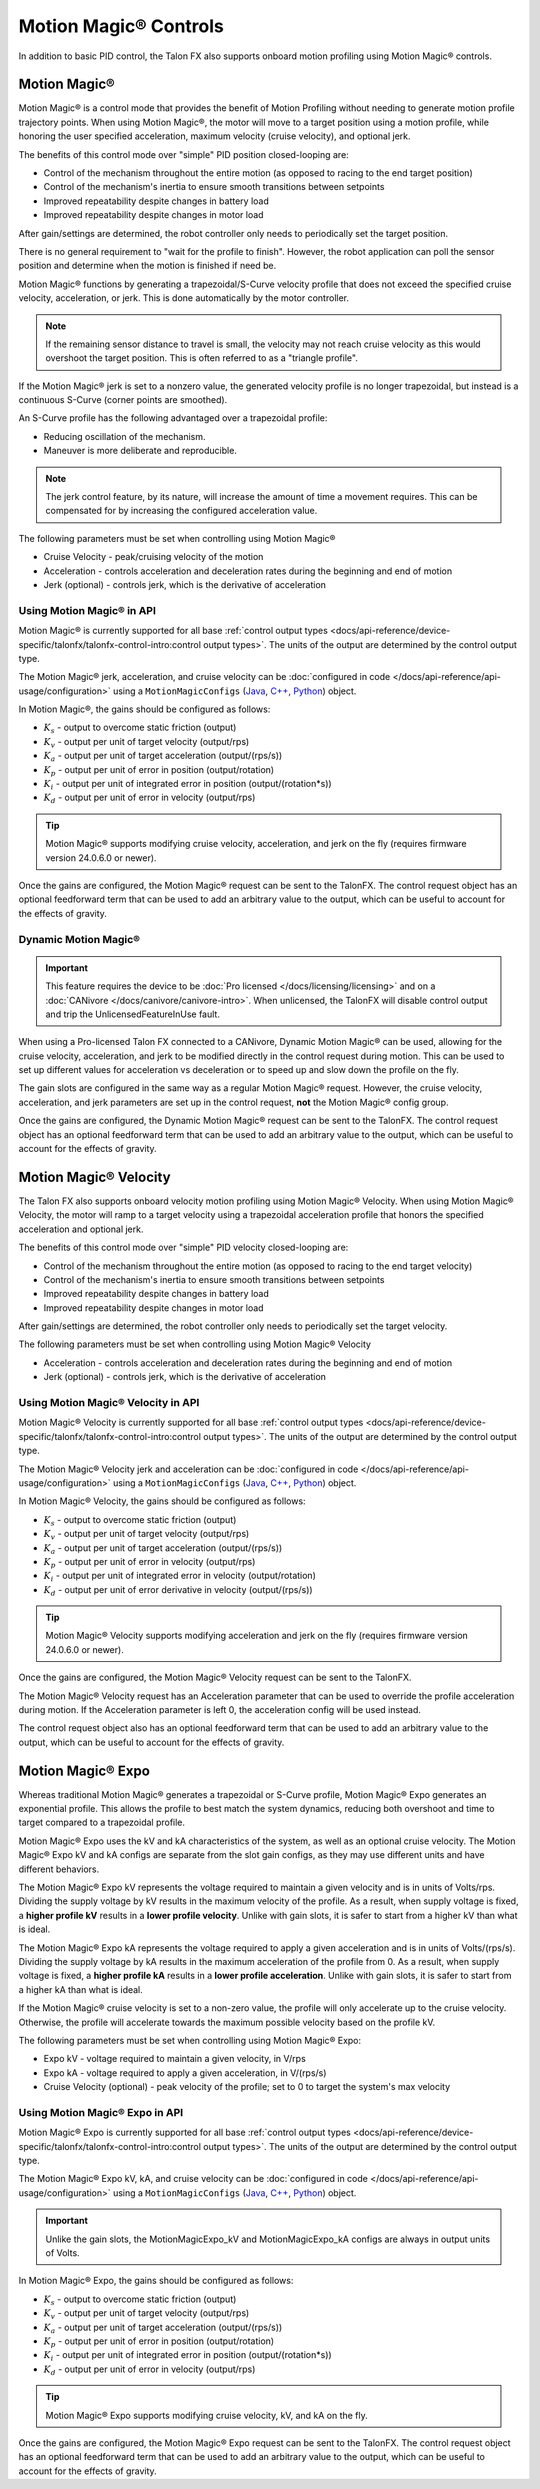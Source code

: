 Motion Magic® Controls
======================

In addition to basic PID control, the Talon FX also supports onboard motion profiling using Motion Magic® controls.

Motion Magic®
-------------

Motion Magic® is a control mode that provides the benefit of Motion Profiling without needing to generate motion profile trajectory points. When using Motion Magic®, the motor will move to a target position using a motion profile, while honoring the user specified acceleration, maximum velocity (cruise velocity), and optional jerk.

The benefits of this control mode over "simple" PID position closed-looping are:

- Control of the mechanism throughout the entire motion (as opposed to racing to the end target position)
- Control of the mechanism's inertia to ensure smooth transitions between setpoints
- Improved repeatability despite changes in battery load
- Improved repeatability despite changes in motor load

After gain/settings are determined, the robot controller only needs to periodically set the target position.

There is no general requirement to "wait for the profile to finish". However, the robot application can poll the sensor position and determine when the motion is finished if need be.

Motion Magic® functions by generating a trapezoidal/S-Curve velocity profile that does not exceed the specified cruise velocity, acceleration, or jerk. This is done automatically by the motor controller.

.. note:: If the remaining sensor distance to travel is small, the velocity may not reach cruise velocity as this would overshoot the target position. This is often referred to as a "triangle profile".

.. image:: images/trapezoidal-profile.png
   :alt: Trapezoidal graph that showcases target cruise velocity and current velocity

If the Motion Magic® jerk is set to a nonzero value, the generated velocity profile is no longer trapezoidal, but instead is a continuous S-Curve (corner points are smoothed).

An S-Curve profile has the following advantaged over a trapezoidal profile:

- Reducing oscillation of the mechanism.
- Maneuver is more deliberate and reproducible.

.. note:: The jerk control feature, by its nature, will increase the amount of time a movement requires. This can be compensated for by increasing the configured acceleration value.

.. image:: images/s-curve-graph.png
   :alt: Graph showing velocity and position using s-curve profile

The following parameters must be set when controlling using Motion Magic®

- Cruise Velocity - peak/cruising velocity of the motion
- Acceleration - controls acceleration and deceleration rates during the beginning and end of motion
- Jerk (optional) - controls jerk, which is the derivative of acceleration

Using Motion Magic® in API
^^^^^^^^^^^^^^^^^^^^^^^^^^

Motion Magic® is currently supported for all base :ref:`control output types <docs/api-reference/device-specific/talonfx/talonfx-control-intro:control output types>`. The units of the output are determined by the control output type.

The Motion Magic® jerk, acceleration, and cruise velocity can be :doc:`configured in code </docs/api-reference/api-usage/configuration>` using a ``MotionMagicConfigs`` (`Java <https://api.ctr-electronics.com/phoenix6/release/java/com/ctre/phoenix6/configs/MotionMagicConfigs.html>`__, `C++ <https://api.ctr-electronics.com/phoenix6/release/cpp/classctre_1_1phoenix6_1_1configs_1_1_motion_magic_configs.html>`__, `Python <https://api.ctr-electronics.com/phoenix6/release/python/autoapi/phoenix6/configs/config_groups/index.html#phoenix6.configs.config_groups.MotionMagicConfigs>`__) object.

In Motion Magic®, the gains should be configured as follows:

- :math:`K_s` - output to overcome static friction (output)
- :math:`K_v` - output per unit of target velocity (output/rps)
- :math:`K_a` - output per unit of target acceleration (output/(rps/s))
- :math:`K_p` - output per unit of error in position (output/rotation)
- :math:`K_i` - output per unit of integrated error in position (output/(rotation*s))
- :math:`K_d` - output per unit of error in velocity (output/rps)

.. tab-set::

   .. tab-item:: Java
      :sync: Java

      .. code-block:: java

         // in init function
         var talonFXConfigs = new TalonFXConfiguration();

         // set slot 0 gains
         var slot0Configs = talonFXConfigs.Slot0;
         slot0Configs.kS = 0.25; // Add 0.25 V output to overcome static friction
         slot0Configs.kV = 0.12; // A velocity target of 1 rps results in 0.12 V output
         slot0Configs.kA = 0.01; // An acceleration of 1 rps/s requires 0.01 V output
         slot0Configs.kP = 4.8; // A position error of 2.5 rotations results in 12 V output
         slot0Configs.kI = 0; // no output for integrated error
         slot0Configs.kD = 0.1; // A velocity error of 1 rps results in 0.1 V output

         // set Motion Magic settings
         var motionMagicConfigs = talonFXConfigs.MotionMagic;
         motionMagicConfigs.MotionMagicCruiseVelocity = 80; // Target cruise velocity of 80 rps
         motionMagicConfigs.MotionMagicAcceleration = 160; // Target acceleration of 160 rps/s (0.5 seconds)
         motionMagicConfigs.MotionMagicJerk = 1600; // Target jerk of 1600 rps/s/s (0.1 seconds)

         m_talonFX.getConfigurator().apply(talonFXConfigs);

   .. tab-item:: C++
      :sync: C++

      .. code-block:: cpp

         // in init function
         configs::TalonFXConfiguration talonFXConfigs{};

         // set slot 0 gains
         auto& slot0Configs = talonFXConfigs.Slot0;
         slot0Configs.kS = 0.25; // Add 0.25 V output to overcome static friction
         slot0Configs.kV = 0.12; // A velocity target of 1 rps results in 0.12 V output
         slot0Configs.kA = 0.01; // An acceleration of 1 rps/s requires 0.01 V output
         slot0Configs.kP = 4.8; // A position error of 2.5 rotations results in 12 V output
         slot0Configs.kI = 0; // no output for integrated error
         slot0Configs.kD = 0.1; // A velocity error of 1 rps results in 0.1 V output

         // set Motion Magic settings
         auto& motionMagicConfigs = talonFXConfigs.MotionMagic;
         motionMagicConfigs.MotionMagicCruiseVelocity = 80; // Target cruise velocity of 80 rps
         motionMagicConfigs.MotionMagicAcceleration = 160; // Target acceleration of 160 rps/s (0.5 seconds)
         motionMagicConfigs.MotionMagicJerk = 1600; // Target jerk of 1600 rps/s/s (0.1 seconds)

         m_talonFX.GetConfigurator().Apply(talonFXConfigs);

   .. tab-item:: Python
      :sync: python

      .. code-block:: python

         # in init function
         talonfx_configs = configs.TalonFXConfiguration()

         # set slot 0 gains
         slot0_configs = talonfx_configs.slot0
         slot0_configs.k_s = 0.25 # Add 0.25 V output to overcome static friction
         slot0_configs.k_v = 0.12 # A velocity target of 1 rps results in 0.12 V output
         slot0_configs.k_a = 0.01 # An acceleration of 1 rps/s requires 0.01 V output
         slot0_configs.k_p = 4.8 # A position error of 2.5 rotations results in 12 V output
         slot0_configs.k_i = 0 # no output for integrated error
         slot0_configs.k_d = 0.1 # A velocity error of 1 rps results in 0.1 V output

         # set Motion Magic settings
         motion_magic_configs = talonfx_configs.motion_magic
         motion_magic_configs.motion_magic_cruise_velocity = 80 # Target cruise velocity of 80 rps
         motion_magic_configs.motion_magic_acceleration = 160 # Target acceleration of 160 rps/s (0.5 seconds)
         motion_magic_configs.motion_magic_jerk = 1600 # Target jerk of 1600 rps/s/s (0.1 seconds)

         self.talonfx.configurator.apply(talonfx_configs)

.. tip:: Motion Magic® supports modifying cruise velocity, acceleration, and jerk on the fly (requires firmware version 24.0.6.0 or newer).

Once the gains are configured, the Motion Magic® request can be sent to the TalonFX. The control request object has an optional feedforward term that can be used to add an arbitrary value to the output, which can be useful to account for the effects of gravity.

.. tab-set::

   .. tab-item:: Java
      :sync: Java

      .. code-block:: java

         // create a Motion Magic request, voltage output
         final MotionMagicVoltage m_request = new MotionMagicVoltage(0);

         // set target position to 100 rotations
         m_talonFX.setControl(m_request.withPosition(100));

   .. tab-item:: C++
      :sync: C++

      .. code-block:: cpp

         // create a Motion Magic request, voltage output
         controls::MotionMagicVoltage m_request{0_tr};

         // set target position to 100 rotations
         m_talonFX.SetControl(m_request.WithPosition(100_tr));

   .. tab-item:: Python
      :sync: python

      .. code-block:: python

         # create a Motion Magic request, voltage output
         self.request = controls.MotionMagicVoltage(0)

         # set target position to 100 rotations
         self.talonfx.set_control(self.request.with_position(100))

Dynamic Motion Magic®
^^^^^^^^^^^^^^^^^^^^^

.. important:: This feature requires the device to be :doc:`Pro licensed </docs/licensing/licensing>` and on a :doc:`CANivore </docs/canivore/canivore-intro>`. When unlicensed, the TalonFX will disable control output and trip the UnlicensedFeatureInUse fault.

When using a Pro-licensed Talon FX connected to a CANivore, Dynamic Motion Magic® can be used, allowing for the cruise velocity, acceleration, and jerk to be modified directly in the control request during motion. This can be used to set up different values for acceleration vs deceleration or to speed up and slow down the profile on the fly.

The gain slots are configured in the same way as a regular Motion Magic® request. However, the cruise velocity, acceleration, and jerk parameters are set up in the control request, **not** the Motion Magic® config group.

Once the gains are configured, the Dynamic Motion Magic® request can be sent to the TalonFX. The control request object has an optional feedforward term that can be used to add an arbitrary value to the output, which can be useful to account for the effects of gravity.

.. tab-set::

   .. tab-item:: Java
      :sync: Java

      .. code-block:: java

         // create a Dynamic Motion Magic request, voltage output
         // default velocity of 80 rps, acceleration of 400 rot/s^2, and jerk of 4000 rot/s^3
         final DynamicMotionMagicVoltage m_request =
            new DynamicMotionMagicVoltage(0, 80, 400, 4000);

         if (m_joy.getAButton()) {
            // while the joystick A button is held, use a slower profile
            m_request.Velocity = 40; // rps
            m_request.Acceleration = 80; // rot/s^2
            m_request.Jerk = 400; // rot/s^3
         } else {
            // otherwise use a faster profile
            m_request.Velocity = 80; // rps
            m_request.Acceleration = 400; // rot/s^2
            m_request.Jerk = 4000; // rot/s^3
         }

         // set target position to 100 rotations
         m_talonFX.setControl(m_request.withPosition(100));

   .. tab-item:: C++
      :sync: C++

      .. code-block:: cpp

         // create a Dynamic Motion Magic request, voltage output
         // default velocity of 80 rps, acceleration of 400 rot/s^2, and jerk of 4000 rot/s^3
         controls::DynamicMotionMagicVoltage m_request{
            0_tr, 80_tps, 400_tr_per_s_sq, 4000_tr_per_s_cu};

         if (m_joy.GetAButton()) {
            // while the joystick A button is held, use a slower profile
            m_request.Velocity = 40_tps;
            m_request.Acceleration = 80_tr_per_s_sq;
            m_request.Jerk = 400_tr_per_s_cu;
         } else {
            // otherwise use a faster profile
            m_request.Velocity = 80_tps;
            m_request.Acceleration = 400_tr_per_s_sq;
            m_request.Jerk = 4000_tr_per_s_cu;
         }

         // set target position to 100 rotations
         m_talonFX.SetControl(m_request.WithPosition(100_tr));

   .. tab-item:: Python
      :sync: python

      .. code-block:: python

         # create a Dynamic Motion Magic request, voltage output
         # default velocity of 80 rps, acceleration of 400 rot/s^2, and jerk of 4000 rot/s^3
         self.request = controls.DynamicMotionMagicVoltage(0, 80, 400, 4000)

         if self.joy.getAButton():
            # while the joystick A button is held, use a slower profile
            self.request.velocity = 40 # rps
            self.request.acceleration = 80 # rot/s^2
            self.request.jerk = 400 # rot/s^3
         else:
            # otherwise use a faster profile
            self.request.velocity = 80 # rps
            self.request.acceleration = 400 # rot/s^2
            self.request.jerk = 4000 # rot/s^3

         # set target position to 100 rotations
         self.talonfx.set_control(self.request.with_position(100))

Motion Magic® Velocity
----------------------

The Talon FX also supports onboard velocity motion profiling using Motion Magic® Velocity. When using Motion Magic® Velocity, the motor will ramp to a target velocity using a trapezoidal acceleration profile that honors the specified acceleration and optional jerk.

The benefits of this control mode over "simple" PID velocity closed-looping are:

- Control of the mechanism throughout the entire motion (as opposed to racing to the end target velocity)
- Control of the mechanism's inertia to ensure smooth transitions between setpoints
- Improved repeatability despite changes in battery load
- Improved repeatability despite changes in motor load

After gain/settings are determined, the robot controller only needs to periodically set the target velocity.

.. image:: images/trapezoidal-vel-profile.png
   :alt: Graph that showcases the trapezoidal profile velocity and acceleration setpoints.

The following parameters must be set when controlling using Motion Magic® Velocity

- Acceleration - controls acceleration and deceleration rates during the beginning and end of motion
- Jerk (optional) - controls jerk, which is the derivative of acceleration

Using Motion Magic® Velocity in API
^^^^^^^^^^^^^^^^^^^^^^^^^^^^^^^^^^^

Motion Magic® Velocity is currently supported for all base :ref:`control output types <docs/api-reference/device-specific/talonfx/talonfx-control-intro:control output types>`. The units of the output are determined by the control output type.

The Motion Magic® Velocity jerk and acceleration can be :doc:`configured in code </docs/api-reference/api-usage/configuration>` using a ``MotionMagicConfigs`` (`Java <https://api.ctr-electronics.com/phoenix6/release/java/com/ctre/phoenix6/configs/MotionMagicConfigs.html>`__, `C++ <https://api.ctr-electronics.com/phoenix6/release/cpp/classctre_1_1phoenix6_1_1configs_1_1_motion_magic_configs.html>`__, `Python <https://api.ctr-electronics.com/phoenix6/release/python/autoapi/phoenix6/configs/config_groups/index.html#phoenix6.configs.config_groups.MotionMagicConfigs>`__) object.

In Motion Magic® Velocity, the gains should be configured as follows:

- :math:`K_s` - output to overcome static friction (output)
- :math:`K_v` - output per unit of target velocity (output/rps)
- :math:`K_a` - output per unit of target acceleration (output/(rps/s))
- :math:`K_p` - output per unit of error in velocity (output/rps)
- :math:`K_i` - output per unit of integrated error in velocity (output/rotation)
- :math:`K_d` - output per unit of error derivative in velocity (output/(rps/s))

.. tab-set::

   .. tab-item:: Java
      :sync: Java

      .. code-block:: java

         // in init function
         var talonFXConfigs = new TalonFXConfiguration();

         // set slot 0 gains
         var slot0Configs = talonFXConfigs.Slot0;
         slot0Configs.kS = 0.25; // Add 0.25 V output to overcome static friction
         slot0Configs.kV = 0.12; // A velocity target of 1 rps results in 0.12 V output
         slot0Configs.kA = 0.01; // An acceleration of 1 rps/s requires 0.01 V output
         slot0Configs.kP = 0.11; // An error of 1 rps results in 0.11 V output
         slot0Configs.kI = 0; // no output for integrated error
         slot0Configs.kD = 0; // no output for error derivative

         // set Motion Magic Velocity settings
         var motionMagicConfigs = talonFXConfigs.MotionMagic;
         motionMagicConfigs.MotionMagicAcceleration = 400; // Target acceleration of 400 rps/s (0.25 seconds to max)
         motionMagicConfigs.MotionMagicJerk = 4000; // Target jerk of 4000 rps/s/s (0.1 seconds)

         m_talonFX.getConfigurator().apply(talonFXConfigs);

   .. tab-item:: C++
      :sync: C++

      .. code-block:: cpp

         // in init function
         configs::TalonFXConfiguration talonFXConfigs{};

         // set slot 0 gains
         auto& slot0Configs = talonFXConfigs.Slot0;
         slot0Configs.kS = 0.25; // Add 0.25 V output to overcome static friction
         slot0Configs.kV = 0.12; // A velocity target of 1 rps results in 0.12 V output
         slot0Configs.kA = 0.01; // An acceleration of 1 rps/s requires 0.01 V output
         slot0Configs.kP = 0.11; // An error of 1 rps results in 0.11 V output
         slot0Configs.kI = 0; // no output for integrated error
         slot0Configs.kD = 0; // no output for error derivative

         // set Motion Magic Velocity settings
         auto& motionMagicConfigs = talonFXConfigs.MotionMagic;
         motionMagicConfigs.MotionMagicAcceleration = 400; // Target acceleration of 400 rps/s (0.25 seconds to max)
         motionMagicConfigs.MotionMagicJerk = 4000; // Target jerk of 4000 rps/s/s (0.1 seconds)

         m_talonFX.GetConfigurator().Apply(talonFXConfigs);

   .. tab-item:: Python
      :sync: python

      .. code-block:: python

         # in init function
         talonfx_configs = configs.TalonFXConfiguration()

         # set slot 0 gains
         slot0_configs = talonfx_configs.slot0
         slot0_configs.k_s = 0.25 # Add 0.25 V output to overcome static friction
         slot0_configs.k_v = 0.12 # A velocity target of 1 rps results in 0.12 V output
         slot0_configs.k_a = 0.01 # An acceleration of 1 rps/s requires 0.01 V output
         slot0_configs.k_p = 0.11 # An error of 1 rps results in 0.11 V output
         slot0_configs.k_i = 0 # no output for integrated error
         slot0_configs.k_d = 0 # no output for error derivative

         # set Motion Magic Velocity settings
         motion_magic_configs = talonfx_configs.motion_magic
         motion_magic_configs.motion_magic_acceleration = 400 # Target acceleration of 400 rps/s (0.25 seconds to max)
         motion_magic_configs.motion_magic_jerk = 4000 # Target jerk of 4000 rps/s/s (0.1 seconds)

         self.talonfx.configurator.apply(talonfx_configs)

.. tip:: Motion Magic® Velocity supports modifying acceleration and jerk on the fly (requires firmware version 24.0.6.0 or newer).

Once the gains are configured, the Motion Magic® Velocity request can be sent to the TalonFX.

The Motion Magic® Velocity request has an Acceleration parameter that can be used to override the profile acceleration during motion. If the Acceleration parameter is left 0, the acceleration config will be used instead.

The control request object also has an optional feedforward term that can be used to add an arbitrary value to the output, which can be useful to account for the effects of gravity.

.. tab-set::

   .. tab-item:: Java
      :sync: Java

      .. code-block:: java

         // create a Motion Magic Velocity request, voltage output
         final MotionMagicVelocityVoltage m_request = new MotionMagicVelocityVoltage(0);

         if (m_joy.getAButton()) {
            // while the joystick A button is held, use a slower acceleration
            m_request.Acceleration = 100; // rot/s^2
         } else {
            // otherwise, fall back to the config
            m_request.Acceleration = 0;
         }

         // set target velocity to 80 rps
         m_talonFX.setControl(m_request.withVelocity(80));

   .. tab-item:: C++
      :sync: C++

      .. code-block:: cpp

         // create a Motion Magic Velocity request, voltage output
         controls::MotionMagicVelocityVoltage m_request{0_tps};

         if (m_joy.GetAButton()) {
            // while the joystick A button is held, use a slower acceleration
            m_request.Acceleration = 100_tr_per_s_sq;
         } else {
            // otherwise, fall back to the config
            m_request.Acceleration = 0_tr_per_s_sq;
         }

         // set target velocity to 80 rps
         m_talonFX.SetControl(m_request.WithVelocity(80_tps));

   .. tab-item:: Python
      :sync: python

      .. code-block:: python

         # create a Motion Magic Velocity request, voltage output
         self.request = controls.MotionMagicVelocityVoltage(0)

         if self.joy.getAButton():
            # while the joystick A button is held, use a slower acceleration
            self.request.acceleration = 100 # rot/s^2
         else:
            # otherwise, fall back to the config
            self.request.acceleration = 0

         # set target velocity to 80 rps
         self.talonfx.set_control(self.request.with_velocity(80))

Motion Magic® Expo
------------------

Whereas traditional Motion Magic® generates a trapezoidal or S-Curve profile, Motion Magic® Expo generates an exponential profile. This allows the profile to best match the system dynamics, reducing both overshoot and time to target compared to a trapezoidal profile.

.. image:: images/exponential-profile.png
   :alt: Graph that showcases the exponential profile position and velocity setpoints.

Motion Magic® Expo uses the kV and kA characteristics of the system, as well as an optional cruise velocity. The Motion Magic® Expo kV and kA configs are separate from the slot gain configs, as they may use different units and have different behaviors.

The Motion Magic® Expo kV represents the voltage required to maintain a given velocity and is in units of Volts/rps. Dividing the supply voltage by kV results in the maximum velocity of the profile. As a result, when supply voltage is fixed, a **higher profile kV** results in a **lower profile velocity**. Unlike with gain slots, it is safer to start from a higher kV than what is ideal.

The Motion Magic® Expo kA represents the voltage required to apply a given acceleration and is in units of Volts/(rps/s). Dividing the supply voltage by kA results in the maximum acceleration of the profile from 0. As a result, when supply voltage is fixed, a **higher profile kA** results in a **lower profile acceleration**. Unlike with gain slots, it is safer to start from a higher kA than what is ideal.

If the Motion Magic® cruise velocity is set to a non-zero value, the profile will only accelerate up to the cruise velocity. Otherwise, the profile will accelerate towards the maximum possible velocity based on the profile kV.

The following parameters must be set when controlling using Motion Magic® Expo:

- Expo kV - voltage required to maintain a given velocity, in V/rps
- Expo kA - voltage required to apply a given acceleration, in V/(rps/s)
- Cruise Velocity (optional) - peak velocity of the profile; set to 0 to target the system's max velocity

Using Motion Magic® Expo in API
^^^^^^^^^^^^^^^^^^^^^^^^^^^^^^^

Motion Magic® Expo is currently supported for all base :ref:`control output types <docs/api-reference/device-specific/talonfx/talonfx-control-intro:control output types>`. The units of the output are determined by the control output type.

The Motion Magic® Expo kV, kA, and cruise velocity can be :doc:`configured in code </docs/api-reference/api-usage/configuration>` using a ``MotionMagicConfigs`` (`Java <https://api.ctr-electronics.com/phoenix6/release/java/com/ctre/phoenix6/configs/MotionMagicConfigs.html>`__, `C++ <https://api.ctr-electronics.com/phoenix6/release/cpp/classctre_1_1phoenix6_1_1configs_1_1_motion_magic_configs.html>`__, `Python <https://api.ctr-electronics.com/phoenix6/release/python/autoapi/phoenix6/configs/config_groups/index.html#phoenix6.configs.config_groups.MotionMagicConfigs>`__) object.

.. important:: Unlike the gain slots, the MotionMagicExpo_kV and MotionMagicExpo_kA configs are always in output units of Volts.

In Motion Magic® Expo, the gains should be configured as follows:

- :math:`K_s` - output to overcome static friction (output)
- :math:`K_v` - output per unit of target velocity (output/rps)
- :math:`K_a` - output per unit of target acceleration (output/(rps/s))
- :math:`K_p` - output per unit of error in position (output/rotation)
- :math:`K_i` - output per unit of integrated error in position (output/(rotation*s))
- :math:`K_d` - output per unit of error in velocity (output/rps)

.. tab-set::

   .. tab-item:: Java
      :sync: Java

      .. code-block:: java

         // in init function
         var talonFXConfigs = new TalonFXConfiguration();

         // set slot 0 gains
         var slot0Configs = talonFXConfigs.Slot0;
         slot0Configs.kS = 0.25; // Add 0.25 V output to overcome static friction
         slot0Configs.kV = 0.12; // A velocity target of 1 rps results in 0.12 V output
         slot0Configs.kA = 0.01; // An acceleration of 1 rps/s requires 0.01 V output
         slot0Configs.kP = 4.8; // A position error of 2.5 rotations results in 12 V output
         slot0Configs.kI = 0; // no output for integrated error
         slot0Configs.kD = 0.1; // A velocity error of 1 rps results in 0.1 V output

         // set Motion Magic Expo settings
         var motionMagicConfigs = talonFXConfigs.MotionMagic;
         motionMagicConfigs.MotionMagicCruiseVelocity = 0; // Unlimited cruise velocity
         motionMagicConfigs.MotionMagicExpo_kV = 0.12; // kV is around 0.12 V/rps
         motionMagicConfigs.MotionMagicExpo_kA = 0.1; // Use a slower kA of 0.1 V/(rps/s)

         m_talonFX.getConfigurator().apply(talonFXConfigs);

   .. tab-item:: C++
      :sync: C++

      .. code-block:: cpp

         // in init function
         configs::TalonFXConfiguration talonFXConfigs{};

         // set slot 0 gains
         auto& slot0Configs = talonFXConfigs.Slot0;
         slot0Configs.kS = 0.25; // Add 0.25 V output to overcome static friction
         slot0Configs.kV = 0.12; // A velocity target of 1 rps results in 0.12 V output
         slot0Configs.kA = 0.01; // An acceleration of 1 rps/s requires 0.01 V output
         slot0Configs.kP = 4.8; // A position error of 2.5 rotations results in 12 V output
         slot0Configs.kI = 0; // no output for integrated error
         slot0Configs.kD = 0.1; // A velocity error of 1 rps results in 0.1 V output

         // set Motion Magic Expo settings
         auto& motionMagicConfigs = talonFXConfigs.MotionMagic;
         motionMagicConfigs.MotionMagicCruiseVelocity = 0; // Unlimited cruise velocity
         motionMagicConfigs.MotionMagicExpo_kV = 0.12; // kV is around 0.12 V/rps
         motionMagicConfigs.MotionMagicExpo_kA = 0.1; // Use a slower kA of 0.1 V/(rps/s)

         m_talonFX.GetConfigurator().Apply(talonFXConfigs);

   .. tab-item:: Python
      :sync: python

      .. code-block:: python

         # in init function
         talonfx_configs = configs.TalonFXConfiguration()

         # set slot 0 gains
         slot0_configs = talonfx_configs.slot0
         slot0_configs.k_s = 0.25 # Add 0.25 V output to overcome static friction
         slot0_configs.k_v = 0.12 # A velocity target of 1 rps results in 0.12 V output
         slot0_configs.k_a = 0.01 # An acceleration of 1 rps/s requires 0.01 V output
         slot0_configs.k_p = 4.8 # A position error of 2.5 rotations results in 12 V output
         slot0_configs.k_i = 0 # no output for integrated error
         slot0_configs.k_d = 0.1 # A velocity error of 1 rps results in 0.1 V output

         # set Motion Magic Expo settings
         motion_magic_configs = talonfx_configs.motion_magic
         motion_magic_configs.motion_magic_cruise_velocity = 0 # Unlimited cruise velocity
         motion_magic_configs.motion_magic_expo_k_v = 0.12 # kV is around 0.12 V/rps
         motion_magic_configs.motion_magic_expo_k_a = 0.1 # Use a slower kA of 0.1 V/(rps/s)

         self.talonfx.configurator.apply(talonfx_configs)

.. tip:: Motion Magic® Expo supports modifying cruise velocity, kV, and kA on the fly.

Once the gains are configured, the Motion Magic® Expo request can be sent to the TalonFX. The control request object has an optional feedforward term that can be used to add an arbitrary value to the output, which can be useful to account for the effects of gravity.

.. tab-set::

   .. tab-item:: Java
      :sync: Java

      .. code-block:: java

         // create a Motion Magic Expo request, voltage output
         final MotionMagicExpoVoltage m_request = new MotionMagicExpoVoltage(0)

         // set target position to 100 rotations
         m_talonFX.setControl(m_request.withPosition(100));

   .. tab-item:: C++
      :sync: C++

      .. code-block:: cpp

         // create a Motion Magic Expo request, voltage output
         controls::MotionMagicExpoVoltage m_request{0_tr}

         // set target position to 100 rotations
         m_talonFX.SetControl(m_request.WithPosition(100_tr));

   .. tab-item:: Python
      :sync: python

      .. code-block:: python

         # create a Motion Magic Expo request, voltage output
         self.request = controls.MotionMagicExpoVoltage(0)

         # set target position to 100 rotations
         self.talonfx.set_control(self.request.with_position(100))
